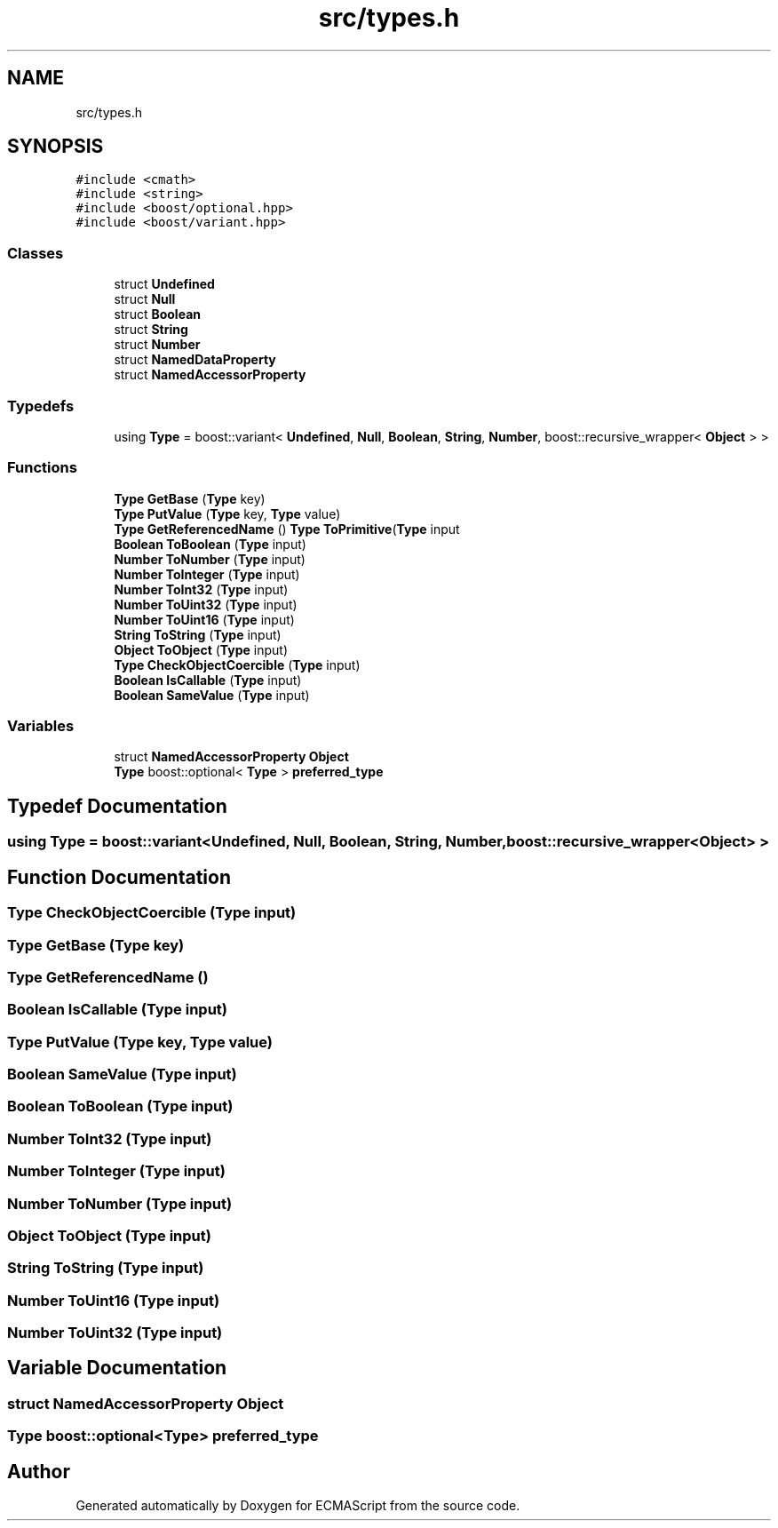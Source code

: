 .TH "src/types.h" 3 "Sun Apr 30 2017" "ECMAScript" \" -*- nroff -*-
.ad l
.nh
.SH NAME
src/types.h
.SH SYNOPSIS
.br
.PP
\fC#include <cmath>\fP
.br
\fC#include <string>\fP
.br
\fC#include <boost/optional\&.hpp>\fP
.br
\fC#include <boost/variant\&.hpp>\fP
.br

.SS "Classes"

.in +1c
.ti -1c
.RI "struct \fBUndefined\fP"
.br
.ti -1c
.RI "struct \fBNull\fP"
.br
.ti -1c
.RI "struct \fBBoolean\fP"
.br
.ti -1c
.RI "struct \fBString\fP"
.br
.ti -1c
.RI "struct \fBNumber\fP"
.br
.ti -1c
.RI "struct \fBNamedDataProperty\fP"
.br
.ti -1c
.RI "struct \fBNamedAccessorProperty\fP"
.br
.in -1c
.SS "Typedefs"

.in +1c
.ti -1c
.RI "using \fBType\fP = boost::variant< \fBUndefined\fP, \fBNull\fP, \fBBoolean\fP, \fBString\fP, \fBNumber\fP, boost::recursive_wrapper< \fBObject\fP > >"
.br
.in -1c
.SS "Functions"

.in +1c
.ti -1c
.RI "\fBType\fP \fBGetBase\fP (\fBType\fP key)"
.br
.ti -1c
.RI "\fBType\fP \fBPutValue\fP (\fBType\fP key, \fBType\fP value)"
.br
.ti -1c
.RI "\fBType\fP \fBGetReferencedName\fP () \fBType\fP \fBToPrimitive\fP(\fBType\fP input"
.br
.ti -1c
.RI "\fBBoolean\fP \fBToBoolean\fP (\fBType\fP input)"
.br
.ti -1c
.RI "\fBNumber\fP \fBToNumber\fP (\fBType\fP input)"
.br
.ti -1c
.RI "\fBNumber\fP \fBToInteger\fP (\fBType\fP input)"
.br
.ti -1c
.RI "\fBNumber\fP \fBToInt32\fP (\fBType\fP input)"
.br
.ti -1c
.RI "\fBNumber\fP \fBToUint32\fP (\fBType\fP input)"
.br
.ti -1c
.RI "\fBNumber\fP \fBToUint16\fP (\fBType\fP input)"
.br
.ti -1c
.RI "\fBString\fP \fBToString\fP (\fBType\fP input)"
.br
.ti -1c
.RI "\fBObject\fP \fBToObject\fP (\fBType\fP input)"
.br
.ti -1c
.RI "\fBType\fP \fBCheckObjectCoercible\fP (\fBType\fP input)"
.br
.ti -1c
.RI "\fBBoolean\fP \fBIsCallable\fP (\fBType\fP input)"
.br
.ti -1c
.RI "\fBBoolean\fP \fBSameValue\fP (\fBType\fP input)"
.br
.in -1c
.SS "Variables"

.in +1c
.ti -1c
.RI "struct \fBNamedAccessorProperty\fP \fBObject\fP"
.br
.ti -1c
.RI "\fBType\fP boost::optional< \fBType\fP > \fBpreferred_type\fP"
.br
.in -1c
.SH "Typedef Documentation"
.PP 
.SS "using \fBType\fP =  boost::variant<\fBUndefined\fP, \fBNull\fP, \fBBoolean\fP, \fBString\fP, \fBNumber\fP, boost::recursive_wrapper<\fBObject\fP> >"

.SH "Function Documentation"
.PP 
.SS "\fBType\fP CheckObjectCoercible (\fBType\fP input)"

.SS "\fBType\fP GetBase (\fBType\fP key)"

.SS "\fBType\fP GetReferencedName ()"

.SS "\fBBoolean\fP IsCallable (\fBType\fP input)"

.SS "\fBType\fP PutValue (\fBType\fP key, \fBType\fP value)"

.SS "\fBBoolean\fP SameValue (\fBType\fP input)"

.SS "\fBBoolean\fP ToBoolean (\fBType\fP input)"

.SS "\fBNumber\fP ToInt32 (\fBType\fP input)"

.SS "\fBNumber\fP ToInteger (\fBType\fP input)"

.SS "\fBNumber\fP ToNumber (\fBType\fP input)"

.SS "\fBObject\fP ToObject (\fBType\fP input)"

.SS "\fBString\fP ToString (\fBType\fP input)"

.SS "\fBNumber\fP ToUint16 (\fBType\fP input)"

.SS "\fBNumber\fP ToUint32 (\fBType\fP input)"

.SH "Variable Documentation"
.PP 
.SS "struct \fBNamedAccessorProperty\fP Object"

.SS "\fBType\fP boost::optional<\fBType\fP> preferred_type"

.SH "Author"
.PP 
Generated automatically by Doxygen for ECMAScript from the source code\&.
